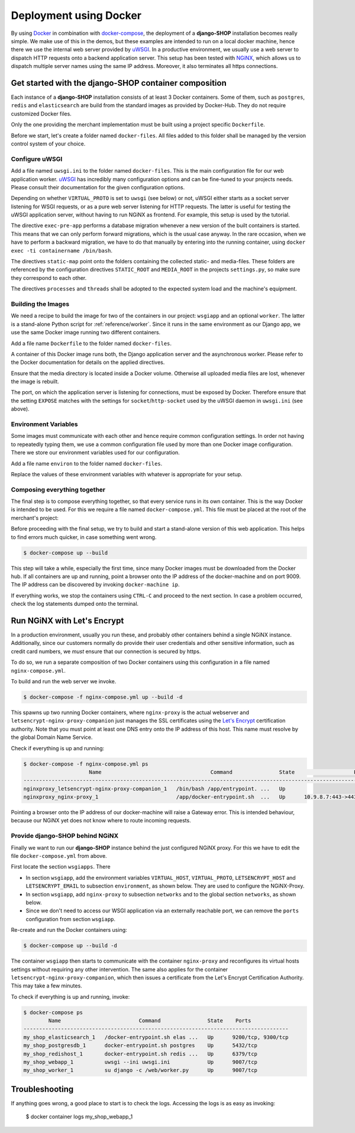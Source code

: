 =======================
Deployment using Docker
=======================

By using Docker_ in combination with docker-compose_, the deployment of a **django-SHOP**
installation becomes really simple. We make use of this in the demos, but these examples
are intended to run on a local docker machine, hence there we use the internal web server
provided by uWSGI_. In a productive environment, we usually use a web server to dispatch
HTTP requests onto a backend application server. This setup has been tested with NGiNX_,
which allows us to dispatch multiple server names using the same IP address. Moreover, it
also terminates all https connections.


Get started with the django-SHOP container composition
======================================================

Each instance of a **django-SHOP** installation consists of at least 3 Docker containers. Some of
them, such as ``postgres``, ``redis`` and ``elasticsearch`` are build from the standard images as
provided by Docker-Hub. They do not require customized Docker files.

Only the one providing the merchant implementation must be built using a project specific
``Dockerfile``.

Before we start, let's create a folder named ``docker-files``. All files added to this folder shall
be managed by the version control system of your choice.


Configure uWSGI
---------------

Add a file named ``uwsgi.ini`` to the folder named ``docker-files``. This is the main configuration
file for our web application worker. uWSGI_ has incredibly many configuration options and can be
fine-tuned to your projects needs. Please consult their documentation for the given configuration
options.

.. code-block:: text
	:caption: docker-files/uwsgi.ini

	[uwsgi]
	chdir = /web
	umask = 002
	uid = django
	gid = django
	if-env = VIRTUAL_PROTO
	socket = :9009
	endif =
	if-not-env = VIRTUAL_PROTO
	http-socket = :9009
	endif =
	exec-pre-app = /web/manage.py migrate
	module = wsgi:application
	buffer-size = 32768
	static-map = /media=/web/workdir/media
	static-map = /static=/web/staticfiles
	static-expires = /* 7776000
	offload-threads = %k
	post-buffering = 1
	processes = 1
	threads = 1

Depending on whether ``VIRTUAL_PROTO`` is set to ``uwsgi`` (see below) or not, uWSGI either starts
as a socket server listening for WSGI requests, or as a pure web server listening for HTTP requests.
The latter is useful for testing the uWSGI application server, without having to run NGiNX as
frontend. For example, this setup is used by the tutorial.

The directive ``exec-pre-app`` performs a database migration whenever a new version of the built
containers is started. This means that we can only perform forward migrations, which is the usual
case anyway. In the rare occasion, when we have to perform a backward migration, we have to do that
manually by entering into the running container, using ``docker exec -ti containername /bin/bash``.

The directives ``static-map`` point onto the folders containing the collected static- and
media-files. These folders are referenced by the configuration directives ``STATIC_ROOT`` and
``MEDIA_ROOT`` in the projects ``settings.py``, so make sure they correspond to each other.

The directives ``processes`` and ``threads`` shall be adopted to the expected system load and
the machine's equipment.


Building the Images
-------------------

We need a recipe to build the image for two of the containers in our project: ``wsgiapp`` and
an optional ``worker``. The latter is a stand-alone Python script for :ref:`reference/worker`.
Since it runs in the same environment as our Django app, we use the same Docker image running
two different containers.

Add a file name ``Dockerfile`` to the folder named ``docker-files``.

.. code-block:: text
	:caption: docker-files/Dockerfile

	FROM python:3.5
	ENV PYTHONUNBUFFERED 1
	RUN mkdir /web
	WORKDIR /web
	ARG DJANGO_MEDIA_ROOT=/web/workdir/media
	ARG DJANGO_STATIC_ROOT=/web/staticfiles

	# other additional packages outside of PyPI
	RUN apt-get update
	RUN curl -sL https://deb.nodesource.com/setup_8.x | bash -
	RUN apt-get install -y nodejs gdal-bin
	RUN rm -rf /var/lib/apt/lists/*

	# install project specifiy requirements
	ADD requirements /tmp/requirements
	RUN pip install -r /tmp/requirements/version-0.5.txt
	RUN pip install 'uWSGI<2.1'
	RUN groupadd -g 1000 django
	RUN useradd -M -d /web -u 1000 -g 1000 -s /bin/bash django

	# copy project relevant files into container
	ADD my_shop /web/my_shop
	ADD package.json /web/package.json
	ADD package-lock.json /web/package-lock.json
	ADD manage.py /web/manage.py
	ADD wsgi.py /web/wsgi.py
	ADD worker.py /web/worker.py
	ADD docker-image/uwsgi.ini /web/uwsgi.ini
	RUN npm install

	# handle static files
	ENV DJANGO_STATIC_ROOT=$DJANGO_STATIC_ROOT
	RUN mkdir -p $DJANGO_STATIC_ROOT/CACHE
	RUN _BOOTSTRAPPING=1 ./manage.py compilescss
	RUN _BOOTSTRAPPING=1 ./manage.py collectstatic --noinput --ignore='*.scss'
	RUN chown -R django.django $DJANGO_STATIC_ROOT/CACHE

	# handle media files in external volume
	ENV DJANGO_MEDIA_ROOT=$DJANGO_MEDIA_ROOT
	RUN mkdir -p $DJANGO_MEDIA_ROOT
	RUN chown -R django.django $DJANGO_MEDIA_ROOT

	EXPOSE 9009
	VOLUME /web/workdir

A container of this Docker image runs both, the Django application server and the asynchronous
worker. Please refer to the Docker documentation for details on the applied directives.

Ensure that the media directory is located inside a Docker volume. Otherwise all uploaded media
files are lost, whenever the image is rebuilt.

The port, on which the application server is listening for connections, must be exposed by Docker.
Therefore ensure that the setting ``EXPOSE`` matches with the settings for ``socket``/``http-socket``
used by the uWSGI daemon in ``uwsgi.ini`` (see above).


Environment Variables
---------------------

Some images must communicate with each other and hence require common configuration settings. In
order not having to repeatedly typing them, we use a common configuration file used by more than one
Docker image configuration. There we store our environment variables used for our configuration.

Add a file name ``environ`` to the folder named ``docker-files``.

.. code-block:: text
	:caption: docker-files/environ

	POSTGRES_DB=my_pg_database
	POSTGRES_USER=my_pg_user
	POSTGRES_PASSWORD=my_pg_passwd
	POSTGRES_HOST=postgresdb
	REDIS_HOST=redishost
	ELASTICSEARCH_HOST=elasticsearch
	DJANGO_EMAIL_HOST=outgoing_smtp_server
	DJANGO_EMAIL_PORT=587
	DJANGO_EMAIL_USER=email_user
	DJANGO_EMAIL_PASSWORD=email_password
	DJANGO_EMAIL_USE_TLS=yes
	DJANGO_EMAIL_FROM=no-reply@example.com
	DJANGO_EMAIL_REPLY_TO=info@example.com

Replace the values of these environment variables with whatever is appropriate for your setup.


Composing everything together
-----------------------------

The final step is to compose everything together, so that every service runs in its own container.
This is the way Docker is intended to be used. For this we require a file named
``docker-compose.yml``. This file must be placed at the root of the merchant's project:

.. code-block:: yaml
	:caption: docker-compose.yml

	version: '2.0'

	services:
	  postgresdb:
	    restart: always
	    image: postgres
	    env_file:
	      - docker-files/environ
	    volumes:
	      - pgdata:/var/lib/postgresql/data
	    networks:
	      - shopnet

	  redishost:
	    image: redis
	    volumes:
	      - 'redisdata:/data'
	    networks:
	      - shopnet

	  elasticsearch:
	    image: elasticsearch:1.7.5
	    container_name: elasticsearch
	    environment:
	      - cluster.name=docker-cluster
	      - bootstrap.memory_lock=true
	      - "ES_JAVA_OPTS=-Xms512m -Xmx512m"
	    ulimits:
	      memlock:
	        soft: -1
	        hard: -1
	    volumes:
	      - esdata:/usr/share/elasticsearch/data
	    networks:
	      - shopnet

	  wsgiapp:
	    restart: always
	    build:
	      context: .
	      dockerfile: docker-files/Dockerfile
	    image: my_shop
	    env_file:
	      - docker-files/environ
	    volumes:
	      - shopmedia:/web/workdir/media
	    command: uwsgi --ini uwsgi.ini
	    depends_on:
	      - postgresdb
	      - redishost
	      - elasticsearch
	    networks:
	      - shopnet
	    ports:
	      - 9009:9009

	  worker:
	    restart: always
	    image: my_shop
	    env_file:
	      - docker-files/environ
	    command: su django -c /web/worker.py
	    volumes:
	      - shopmedia:/web/workdir/media
	    depends_on:
	      - postgresdb
	      - redishost
	    networks:
	      - shopnet

	networks:
	  shopnet:

	volumes:
	  pgdata:
	  redisdata:
	  shopmedia:
	  esdata:


Before proceeding with the final setup, we try to build and start a stand-alone version of this web
application. This helps to find errors much quicker, in case something went wrong.

.. code-block:: bash

	$ docker-compose up --build

This step will take a while, especially the first time, since many Docker images must be downloaded
from the Docker hub. If all containers are up and running, point a browser onto the IP address of
the docker-machine and on port 9009. The IP address can be discovered by invoking
``docker-machine ip``.

If everything works, we stop the containers using ``CTRL-C`` and proceed to the next section.
In case a problem occurred, check the log statements dumped onto the terminal.


Run NGiNX with Let's Encrypt
============================

In a production environment, usually you run these, and probably other containers behind a single
NGiNX instance. Additionally, since our customers normally do provide their user credentials and
other sensitive information, such as credit card numbers, we *must* ensure that our connection is
secured by https.

To do so, we run a separate composition of two Docker containers using this configuration in a
file named ``nginx-compose.yml``.

.. code-block:: yaml
	:caption: nginx-compose.yml

	version: '2.0'

	services:
	  nginx-proxy:
	    restart: always
	    image: jwilder/nginx-proxy:latest
	    ports:
	      - '80:80'
	      - '443:443'
	    volumes:
	      - '/var/run/docker.sock:/tmp/docker.sock:ro'
	      - '/etc/nginx/vhost.d'
	      - '/usr/share/nginx/html'
	      - '/etc/nginx/certs'
	    networks:
	      - nginx-proxy

	  letsencrypt-nginx-proxy-companion:
	    image: jrcs/letsencrypt-nginx-proxy-companion
	    volumes:
	      - '/var/run/docker.sock:/var/run/docker.sock:ro'
	    volumes_from:
	      - 'nginx-proxy'

	networks:
	  nginx-proxy:
	    external: true

To build and run the web server we invoke.

.. code-block:: bash

	$ docker-compose -f nginx-compose.yml up --build -d

This spawns up two running Docker containers, where ``nginx-proxy`` is the actual webserver and
``letsencrypt-nginx-proxy-companion`` just manages the SSL certificates using the `Let's Encrypt`_
certification authority. Note that you must point at least one DNS entry onto the IP address of
this host. This name must resolve by the global Domain Name Service.

Check if everything is up and running:

.. code-block:: bash

	$ docker-compose -f nginx-compose.yml ps
	                     Name                                   Command               State                   Ports
	------------------------------------------------------------------------------------------------------------------------------------
	nginxproxy_letsencrypt-nginx-proxy-companion_1   /bin/bash /app/entrypoint. ...   Up
	nginxproxy_nginx-proxy_1                         /app/docker-entrypoint.sh  ...   Up      10.9.8.7:443->443/tcp, 10.9.8.7:80->80/tcp

Pointing a browser onto the IP address of our docker-machine will raise a Gateway error. This is
intended behaviour, because our NGiNX yet does not know where to route incoming requests.


Provide django-SHOP behind NGiNX
--------------------------------

Finally we want to run our **django-SHOP** instance behind the just configured NGiNX proxy.
For this we have to edit the file ``docker-compose.yml`` from above.

First locate the section ``wsgiapps``. There

* In section ``wsgiapp``, add the environment variables ``VIRTUAL_HOST``, ``VIRTUAL_PROTO``,
  ``LETSENCRYPT_HOST`` and ``LETSENCRYPT_EMAIL`` to subsection ``environment``, as shown below.
  They are used to configure the NGiNX-Proxy.
* In section ``wsgiapp``, add ``nginx-proxy`` to subsection ``networks`` and to the global
  section ``networks``, as shown below.
* Since we don't need to access our WSGI application via an externally reachable port, we can
  remove the ``ports`` configuration from section ``wsgiapp``.

.. code-block:: yaml
	:caption: docker-compose.yml

	  wsgiapp:
	    ...
	    environment:
	      - VIRTUAL_HOST=www.my_shop.com
	      - VIRTUAL_PROTO=uwsgi
	      - LETSENCRYPT_HOST=www.my_shop.com
	      - LETSENCRYPT_EMAIL=ssladmin@my_shop.com
	    ...
	    networks:
	      - shopnet
	      - nginx-proxy
	  ...
	  networks:
	    shopnet
	    nginx-proxy:
	      external: true

Re-create and run the Docker containers using:

.. code-block:: bash

	$ docker-compose up --build -d

The container ``wsgiapp`` then starts to communicate with the container ``nginx-proxy`` and
reconfigures its virtual hosts settings without requiring any other intervention. The same also
applies for the container ``letsencrypt-nginx-proxy-companion``, which then issues a certificate
from the Let's Encrypt Certification Authority. This may take a few minutes.

To check if everything is up and running, invoke:

.. code-block:: bash

	$ docker-compose ps
	        Name                         Command               State    Ports
	-------------------------------------------------------------------------------------
	my_shop_elasticsearch_1   /docker-entrypoint.sh elas ...   Up      9200/tcp, 9300/tcp
	my_shop_postgresdb_1      docker-entrypoint.sh postgres    Up      5432/tcp
	my_shop_redishost_1       docker-entrypoint.sh redis ...   Up      6379/tcp
	my_shop_webapp_1          uwsgi --ini uwsgi.ini            Up      9007/tcp
	my_shop_worker_1          su django -c /web/worker.py      Up      9007/tcp


Troubleshooting
===============

If anything goes wrong, a good place to start is to check the logs. Accessing the logs is as easy as
invoking:

	$ docker container logs my_shop_webapp_1

.. _Docker: https://docs.docker.com/get-started/
.. _docker-compose: https://docs.docker.com/compose/overview/
.. _uWSGI: http://uwsgi.readthedocs.org/
.. _Let's Encrypt: https://letsencrypt.org/
.. _NGiNX: https://www.nginx.com/
